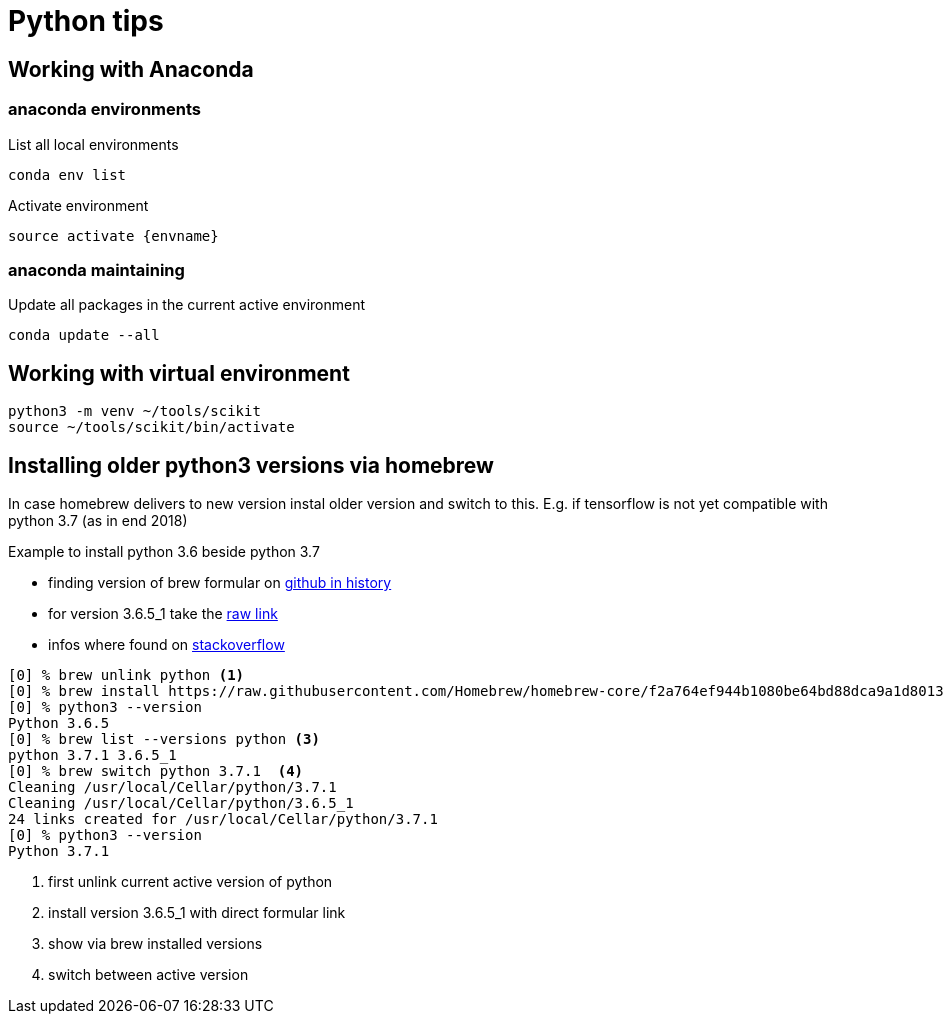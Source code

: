 = Python tips

== Working with Anaconda

=== anaconda environments

List all local environments

    conda env list

Activate environment

    source activate {envname}

=== anaconda maintaining

Update all packages in the current active environment

    conda update --all

== Working with virtual environment

    python3 -m venv ~/tools/scikit
    source ~/tools/scikit/bin/activate


== Installing older python3 versions via homebrew

In case homebrew delivers to new version instal older version and switch to this. E.g. if tensorflow is not yet compatible with python 3.7 (as in end 2018)

Example to install python 3.6 beside python 3.7

* finding version of brew formular on https://github.com/Homebrew/homebrew-core/commits/master/Formula/python.rb[github in history]
* for version 3.6.5_1 take the https://raw.githubusercontent.com/Homebrew/homebrew-core/f2a764ef944b1080be64bd88dca9a1d80130c558/Formula/python.rb[raw link]
* infos where found on https://stackoverflow.com/questions/51125013/how-can-i-install-a-previous-version-of-python-3-in-macos-using-homebrew/51125014#51125014[stackoverflow]

[source,bash]
----
[0] % brew unlink python <1>
[0] % brew install https://raw.githubusercontent.com/Homebrew/homebrew-core/f2a764ef944b1080be64bd88dca9a1d80130c558/Formula/python.rb # <2>
[0] % python3 --version
Python 3.6.5
[0] % brew list --versions python <3>
python 3.7.1 3.6.5_1
[0] % brew switch python 3.7.1  <4>
Cleaning /usr/local/Cellar/python/3.7.1
Cleaning /usr/local/Cellar/python/3.6.5_1
24 links created for /usr/local/Cellar/python/3.7.1
[0] % python3 --version
Python 3.7.1
----
<1> first unlink current active version of python
<2> install version 3.6.5_1 with direct formular link
<3> show via brew installed versions
<4> switch between active version
